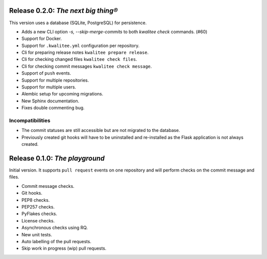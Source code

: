..
    This file is part of kwalitee
    Copyright (C) 2014, 2015 CERN.

    kwalitee is free software; you can redistribute it and/or
    modify it under the terms of the GNU General Public License as
    published by the Free Software Foundation; either version 2 of the
    License, or (at your option) any later version.

    kwalitee is distributed in the hope that it will be useful, but
    WITHOUT ANY WARRANTY; without even the implied warranty of
    MERCHANTABILITY or FITNESS FOR A PARTICULAR PURPOSE.  See the GNU
    General Public License for more details.

    You should have received a copy of the GNU General Public License
    along with kwalitee; if not, write to the Free Software Foundation,
    Inc., 59 Temple Place, Suite 330, Boston, MA 02111-1307, USA.

    In applying this licence, CERN does not waive the privileges and immunities
    granted to it by virtue of its status as an Intergovernmental Organization
    or submit itself to any jurisdiction.


Release 0.2.0: *The next big thing®*
====================================

This version uses a database (SQLite, PostgreSQL) for persistence.

- Adds a new CLI option `-s, --skip-merge-commits` to both
  `kwalitee check` commands.  (#60)
- Support for Docker.
- Support for ``.kwalitee.yml`` configuration per repository.
- Cli for preparing release notes ``kwalitee prepare release``.
- Cli for checking changed files ``kwalitee check files``.
- Cli for checking commit messages ``kwalitee check message``.
- Support of ``push`` events.
- Support for multiple repositories.
- Support for multiple users.
- Alembic setup for upcoming migrations.
- New Sphinx documentation.
- Fixes double commenting bug.

Incompatibilities
-----------------

- The commit statuses are still accessible but are not migrated to the
  database.
- Previously created git hooks will have to be uninstalled and
  re-installed as the Flask application is not always created.


Release 0.1.0: *The playground*
===============================

Initial version. It supports ``pull request`` events on one repository and
will perform checks on the commit message and files.

- Commit message checks.
- Git hooks.
- PEP8 checks.
- PEP257 checks.
- PyFlakes checks.
- License checks.
- Asynchronous checks using RQ.
- New unit tests.
- Auto labelling of the pull requests.
- Skip work in progress (wip) pull requests.
